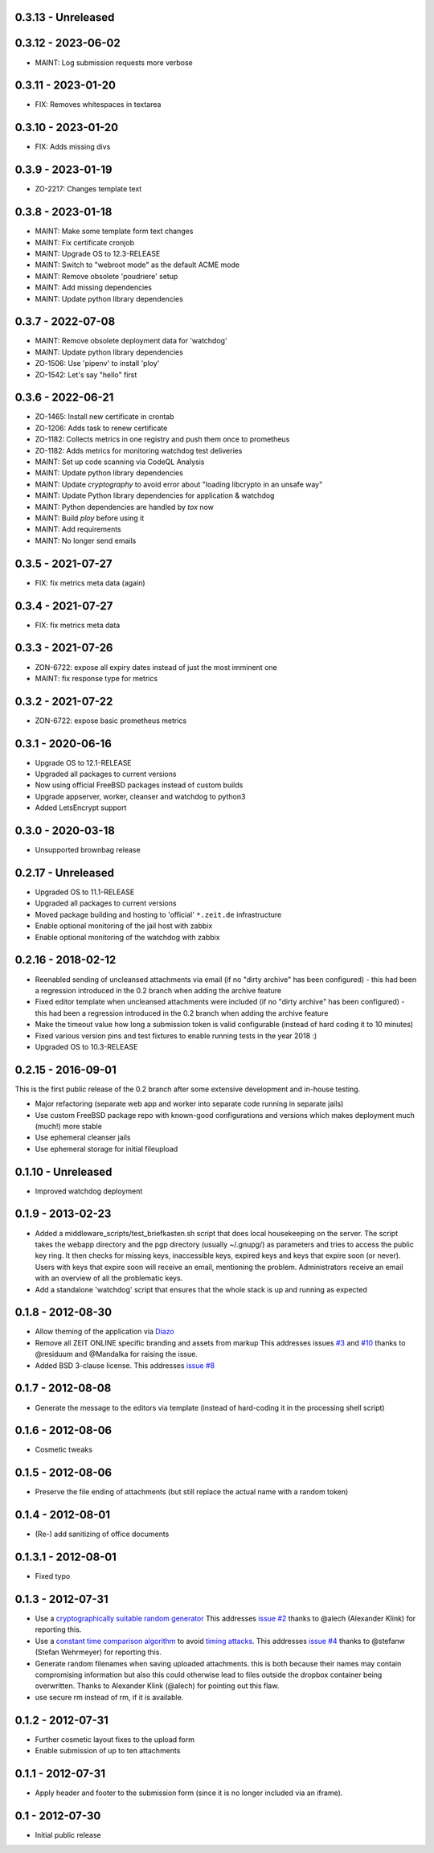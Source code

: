 0.3.13 - Unreleased
-------------------



0.3.12 - 2023-06-02
-------------------

- MAINT: Log submission requests more verbose

0.3.11 - 2023-01-20
-------------------

- FIX: Removes whitespaces in textarea


0.3.10 - 2023-01-20
-------------------

- FIX: Adds missing divs


0.3.9 - 2023-01-19
------------------

- ZO-2217: Changes template text


0.3.8 - 2023-01-18
------------------

- MAINT: Make some template form text changes

- MAINT: Fix certificate cronjob

- MAINT: Upgrade OS to 12.3-RELEASE

- MAINT: Switch to "webroot mode" as the default ACME mode

- MAINT: Remove obsolete 'poudriere' setup
    
- MAINT: Add missing dependencies

- MAINT: Update python library dependencies


0.3.7 - 2022-07-08
------------------

- MAINT: Remove obsolete deployment data for 'watchdog'

- MAINT: Update python library dependencies

- ZO-1506: Use 'pipenv' to install 'ploy'

- ZO-1542: Let's say "hello" first


0.3.6 - 2022-06-21
------------------

- ZO-1465: Install new certificate in crontab

- ZO-1206: Adds task to renew certificate

- ZO-1182: Collects metrics in one registry and push them once to prometheus

- ZO-1182: Adds metrics for monitoring watchdog test deliveries

- MAINT: Set up code scanning via CodeQL Analysis

- MAINT: Update python library dependencies

- MAINT: Update `cryptography` to avoid error about "loading libcrypto in an unsafe way"

- MAINT: Update Python library dependencies for application & watchdog

- MAINT: Python dependencies are handled by `tox` now

- MAINT: Build `ploy` before using it

- MAINT: Add requirements

- MAINT: No longer send emails


0.3.5 - 2021-07-27
------------------

- FIX: fix metrics meta data (again)


0.3.4 - 2021-07-27
------------------

- FIX: fix metrics meta data


0.3.3 - 2021-07-26
------------------

- ZON-6722: expose all expiry dates instead of just the most imminent one

- MAINT: fix response type for metrics


0.3.2 - 2021-07-22
------------------

- ZON-6722: expose basic prometheus metrics


0.3.1 - 2020-06-16
------------------

- Upgrade OS to 12.1-RELEASE

- Upgraded all packages to current versions

- Now using official FreeBSD packages instead of custom builds

- Upgrade appserver, worker, cleanser and watchdog to python3

- Added LetsEncrypt support


0.3.0 - 2020-03-18
------------------

- Unsupported brownbag release


0.2.17  - Unreleased
--------------------

- Upgraded OS to 11.1-RELEASE

- Upgraded all packages to current versions

- Moved package building and hosting to 'official' ``*.zeit.de`` infrastructure

- Enable optional monitoring of the jail host with zabbix

- Enable optional monitoring of the watchdog with zabbix


0.2.16  - 2018-02-12
--------------------

- Reenabled sending of uncleansed attachments via email (if no "dirty archive" has been
  configured) - this had been a regression introduced in the 0.2 branch when adding the archive
  feature

- Fixed editor template when uncleansed attachments were included (if no "dirty archive" has been
  configured) - this had been a regression introduced in the 0.2 branch when adding the archive
  feature

- Make the timeout value how long a submission token is valid configurable (instead of hard coding
  it to 10 minutes)

- Fixed various version pins and test fixtures to enable running tests in the year 2018 :)

- Upgraded OS to 10.3-RELEASE


0.2.15  - 2016-09-01
--------------------

This is the first public release of the 0.2 branch after some extensive development and in-house testing.

- Major refactoring (separate web app and worker into separate code running in separate jails)

- Use custom FreeBSD package repo with known-good configurations and versions which makes deployment much (much!) more stable

- Use ephemeral cleanser jails

- Use ephemeral storage for initial fileupload


0.1.10 - Unreleased
-------------------

- Improved watchdog deployment


0.1.9 - 2013-02-23
------------------

- Added a middleware_scripts/test_briefkasten.sh script that does local housekeeping on the server.
  The script takes the webapp directory and the pgp directory (usually ~/.gnupg/) as parameters and tries to access the public key ring. It then checks for missing keys, inaccessible keys, expired keys and keys that expire soon (or never).
  Users with keys that expire soon will receive an email, mentioning the problem. Administrators receive an email with an overview of all the problematic keys.

- Add a standalone 'watchdog' script that ensures that the whole stack is up and running as expected


0.1.8 - 2012-08-30
------------------

- Allow theming of the application via `Diazo <http://docs.diazo.org/en/latest/index.html>`_

- Remove all ZEIT ONLINE specific branding and assets from markup
  This addresses issues `#3 <https://github.com/ZeitOnline/briefkasten/issues/3>`_
  and `#10 <https://github.com/ZeitOnline/briefkasten/issues/10>`_ 
  thanks to @residuum and @Mandalka for raising the issue.

- Added BSD 3-clause license.
  This addresses `issue #8 <https://github.com/ZeitOnline/briefkasten/issues/8>`_


0.1.7 - 2012-08-08
------------------

- Generate the message to the editors via template (instead of hard-coding it in the processing shell script)


0.1.6 - 2012-08-06
------------------

- Cosmetic tweaks


0.1.5 - 2012-08-06
------------------

- Preserve the file ending of attachments (but still replace the actual name with a random token)


0.1.4 - 2012-08-01
------------------

- (Re-) add sanitizing of office documents


0.1.3.1 - 2012-08-01
--------------------

- Fixed typo


0.1.3 - 2012-07-31
------------------

- Use a `cryptographically suitable random generator <http://docs.python.org/library/os.html#os.urandom>`_
  This addresses `issue #2 <https://github.com/ZeitOnline/briefkasten/issues/2>`_ 
  thanks to @alech (Alexander Klink) for reporting this.

- Use a `constant time comparison algorithm <http://codahale.com/a-lesson-in-timing-attacks/>`_ to avoid
  `timing attacks <https://en.wikipedia.org/wiki/Timing_attack>`_.
  This addresses `issue #4 <https://github.com/ZeitOnline/briefkasten/issues/4>`_
  thanks to @stefanw (Stefan Wehrmeyer) for reporting this.

- Generate random filenames when saving uploaded attachments.
  this is both because their names may contain compromising information but also this could otherwise
  lead to files outside the dropbox container being overwritten.
  Thanks to Alexander Klink (@alech) for pointing out this flaw.

- use secure rm instead of rm, if it is available.


0.1.2 - 2012-07-31
------------------

- Further cosmetic layout fixes to the upload form

- Enable submission of up to ten attachments


0.1.1 - 2012-07-31
------------------

- Apply header and footer to the submission form (since it is no longer included via an iframe).


0.1 - 2012-07-30
----------------

- Initial public release
